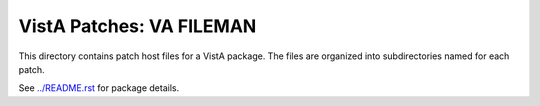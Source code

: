 =========================
VistA Patches: VA FILEMAN
=========================

This directory contains patch host files for a VistA package.
The files are organized into subdirectories named for each patch.

See `<../README.rst>`__ for package details.

